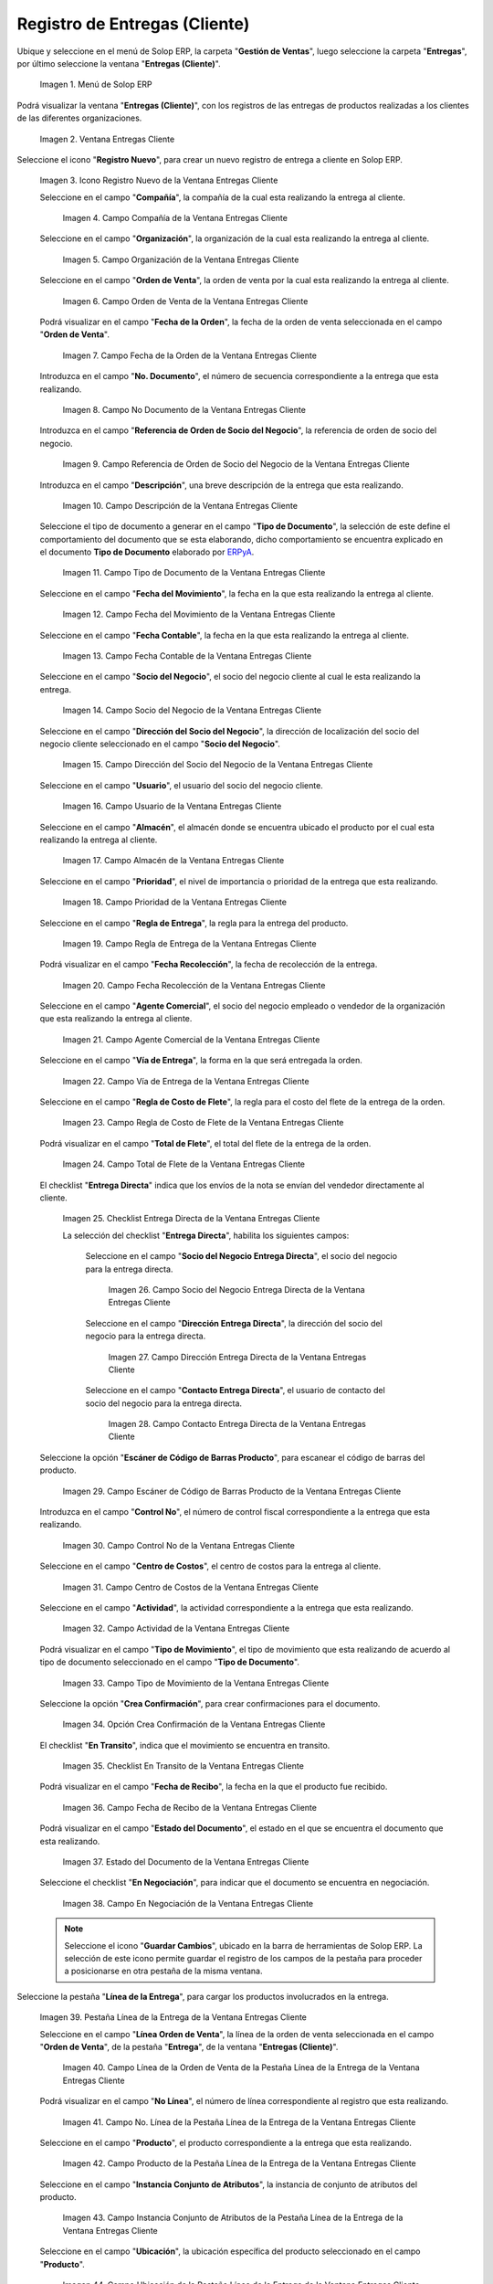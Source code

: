 .. _ERPyA: http://erpya.com
.. |Menú de ADempiere| image:: resources/customer-deliveries-menu.png
.. |Ventana Entregas Cliente| image:: resources/customer-deliveries-window.png
.. |Icono Registro Nuevo de la Ventana Entregas Cliente| image:: resources/new-registration-icon-in-the-client-deliveries-window.png
.. |Campo Compañía de la Ventana Entregas Cliente| image:: resources/field-company-window-customer-deliveries.png
.. |Campo Organización de la Ventana Entregas Cliente| image:: resources/organization-field-of-the-client-deliveries-window.png
.. |Campo Orden de Venta de la Ventana Entregas Cliente| image:: resources/sales-order-field-of-the-customer-deliveries-window.png
.. |Campo Fecha de la Orden de la Ventana Entregas Cliente| image:: resources/date-field-of-the-order-in-the-customer-deliveries-window.png
.. |Campo No Documento de la Ventana Entregas Cliente| image:: resources/document-field-of-the-client-deliveries-window.png
.. |Campo Referencia de Orden de Socio del Negocio de la Ventana Entregas Cliente| image:: resources/business-partner-order-reference-field-of-the-customer-deliveries-window.png
.. |Campo Descripción de la Ventana Entregas Cliente| image:: resources/description-field-of-the-client-deliveries-window.png
.. |Campo Tipo de Documento de la Ventana Entregas Cliente| image:: resources/document-type-field-of-the-client-deliveries-window.png
.. |Campo Fecha del Movimiento de la Ventana Entregas Cliente| image:: resources/date-field-of-the-client-deliveries-window-movement.png
.. |Campo Fecha Contable de la Ventana Entregas Cliente| image:: resources/accounting-date-field-of-the-customer-deliveries-window.png
.. |Campo Socio del Negocio de la Ventana Entregas Cliente| image:: resources/business-partner-field-of-customer-deliveries-window.png
.. |Campo Dirección del Socio del Negocio de la Ventana Entregas Cliente| image:: resources/business-partner-address-field-of-the-customer-deliveries-window.png
.. |Campo Usuario de la Ventana Entregas Cliente| image:: resources/user-field-of-the-client-deliveries-window.png
.. |Campo Almacén de la Ventana Entregas Cliente| image:: resources/warehouse-field-of-the-customer-deliveries-window.png
.. |Campo Prioridad de la Ventana Entregas Cliente| image:: resources/priority-field-of-the-customer-deliveries-window.png
.. |Campo Regla de Entrega de la Ventana Entregas Cliente| image:: resources/delivery-rule-field-of-the-customer-deliveries-window.png
.. |Campo Fecha Recolección de la Ventana Entregas Cliente| image:: resources/pick-date-field-of-the-customer-deliveries-window.png
.. |Campo Agente Comercial de la Ventana Entregas Cliente| image:: resources/commercial-agent-field-of-customer-deliveries-window.png
.. |Campo Vía de Entrega de la Ventana Entregas Cliente| image:: resources/field-delivery-route-of-the-client-deliveries-window.png
.. |Campo Regla de Costo de Flete de la Ventana Entregas Cliente| image:: resources/freight-cost-rule-field-of-the-customer-deliveries-window.png
.. |Campo Total de Flete de la Ventana Entregas Cliente| image:: resources/total-freight-field-of-the-customer-deliveries-window.png
.. |Checklist Entrega Directa de la Ventana Entregas Cliente| image:: resources/checklist-direct-delivery-of-the-client-deliveries-window.png
.. |Campo Socio del Negocio Entrega Directa de la Ventana Entregas Cliente| image:: resources/business-partner-field-direct-delivery-of-customer-deliveries-window.png
.. |Campo Dirección Entrega Directa de la Ventana Entregas Cliente| image:: resources/direct-delivery-address-field-of-the-customer-deliveries-window.png
.. |Campo Contacto Entrega Directa de la Ventana Entregas Cliente| image:: resources/contact-field-direct-delivery-of-the-client-deliveries-window.png
.. |Campo Escáner de Código de Barras Producto de la Ventana Entregas Cliente| image:: resources/field-barcode-scanner-product-window-customer-deliveries.png
.. |Campo Control No de la Ventana Entregas Cliente| image:: resources/control-field-of-the-client-deliveries-window.png
.. |Campo Centro de Costos de la Ventana Entregas Cliente| image:: resources/cost-center-field-of-the-customer-deliveries-window.png
.. |Campo Actividad de la Ventana Entregas Cliente| image:: resources/activity-field-of-the-client-deliveries-window.png
.. |Campo Tipo de Movimiento de la Ventana Entregas Cliente| image:: resources/movement-type-field-of-the-client-deliveries-window.png
.. |Opción Crea Confirmación de la Ventana Entregas Cliente| image:: resources/option-creates-confirmation-of-the-client-deliveries-window.png
.. |Checklist En Transito de la Ventana Entregas Cliente| image:: resources/checklist-in-transit-window-client-deliveries.png
.. |Campo Fecha de Recibo de la Ventana Entregas Cliente| image:: resources/field-date-of-receipt-of-the-window-customer-deliveries.png
.. |Campo Estado del Documento de la Ventana Entregas Cliente| image:: resources/document-status-field-of-the-client-deliveries-window.png
.. |Campo En Negociación de la Ventana Entregas Cliente| image:: resources/field-in-negotiation-of-the-client-deliveries-window.png
.. |Pestaña Línea de la Entrega de la Ventana Entregas Cliente| image:: resources/delivery-line-tab-of-the-customer-deliveries-window.png
.. |Campo Línea de la Orden de Venta de la Pestaña Línea de la Entrega de la Ventana Entregas Cliente| image:: resources/sales-order-line-field-of-the-delivery-line-tab-of-the-customer-deliveries-window.png
.. |Campo No. Línea de la Pestaña Línea de la Entrega de la Ventana Entregas Cliente| image:: resources/field-no-line-of-the-tab-line-of-delivery-of-the-window-deliveries-customer.png
.. |Campo Producto de la Pestaña Línea de la Entrega de la Ventana Entregas Cliente| image:: resources/product-field-of-the-delivery-line-tab-of-the-customer-deliveries-window.png
.. |Campo Instancia Conjunto de Atributos de la Pestaña Línea de la Entrega de la Ventana Entregas Cliente| image:: resources/instance-field-attribute-set-of-delivery-line-tab-of-customer-deliveries-window.png
.. |Campo Ubicación de la Pestaña Línea de la Entrega de la Ventana Entregas Cliente| image:: resources/location-field-of-the-delivery-line-tab-of-the-customer-deliveries-window.png
.. |Campo Descripción de la Pestaña Línea de la Entrega de la Ventana Entregas Cliente| image:: resources/description-field-of-the-delivery-line-tab-of-the-customer-deliveries-window.png
.. |Campo Cantidad de la Pestaña Línea de la Entrega de la Ventana Entregas Cliente| image:: resources/quantity-field-of-the-delivery-line-tab-of-the-customer-deliveries-window.png
.. |Campo UM de la Pestaña Línea de la Entrega de la Ventana Entregas Cliente| image:: resources/um-field-of-the-delivery-line-tab-of-the-customer-deliveries-window.png
.. |Campo Cantidad de Recolección de la Pestaña Línea de la Entrega de la Ventana Entregas Cliente| image:: resources/pickup-quantity-field-from-the-delivery-line-tab-of-the-customer-deliveries-window.png
.. |Campo Cantidad a Recibir de la Pestaña Línea de la Entrega de la Ventana Entregas Cliente| image:: resources/amount-field-to-receive-from-the-delivery-line-tab-of-the-customer-deliveries-window.png
.. |Campo Cantidad Confirmada de la Pestaña Línea de la Entrega de la Ventana Entregas Cliente| image:: resources/confirmed-quantity-field-of-the-delivery-line-tab-of-the-customer-deliveries-window.png
.. |Campo Cantidad Desperdicio de la Pestaña Línea de la Entrega de la Ventana Entregas Cliente| image:: resources/waste-quantity-field-of-the-delivery-line-tab-of-the-customer-deliveries-window.png
.. |Campo Centro de Costos de la Pestaña Línea de la Entrega de la Ventana Entregas Cliente| image:: resources/cost-center-field-of-the-delivery-line-tab-of-the-customer-deliveries-window.png
.. |Campo Actividad de la Pestaña Línea de la Entrega de la Ventana Entregas Cliente| image:: resources/activity-field-of-the-delivery-line-tab-of-the-customer-deliveries-window.png
.. |Pestaña Entrega de la Ventana Entregas Cliente y Opción Completar| image:: resources/delivery-tab-of-the-client-deliveries-window-and-complete-option.png
.. |Acción Completar y Opción Ok| image:: resources/action-complete-and-option-ok.png

.. _documento/entregas-cliente:

**Registro de Entregas (Cliente)**
==================================

Ubique y seleccione en el menú de Solop ERP, la carpeta "**Gestión de Ventas**", luego seleccione la carpeta "**Entregas**", por último seleccione la ventana "**Entregas (Cliente)**".

    |Menú de ADempiere|

    Imagen 1. Menú de Solop ERP

Podrá visualizar la ventana "**Entregas (Cliente)**", con los registros de las entregas de productos realizadas a los clientes de las diferentes organizaciones.

    |Ventana Entregas Cliente|

    Imagen 2. Ventana Entregas Cliente

Seleccione el icono "**Registro Nuevo**", para crear un nuevo registro de entrega a cliente en Solop ERP.

    |Icono Registro Nuevo de la Ventana Entregas Cliente|

    Imagen 3. Icono Registro Nuevo de la Ventana Entregas Cliente

    Seleccione en el campo "**Compañía**", la compañía de la cual esta realizando la entrega al cliente.

        |Campo Compañía de la Ventana Entregas Cliente|

        Imagen 4. Campo Compañía de la Ventana Entregas Cliente

    Seleccione en el campo "**Organización**", la organización de la cual esta realizando la entrega al cliente.

        |Campo Organización de la Ventana Entregas Cliente|

        Imagen 5. Campo Organización de la Ventana Entregas Cliente

    Seleccione en el campo "**Orden de Venta**", la orden de venta por la cual esta realizando la entrega al cliente.

        |Campo Orden de Venta de la Ventana Entregas Cliente|

        Imagen 6. Campo Orden de Venta de la Ventana Entregas Cliente

    Podrá visualizar en el campo "**Fecha de la Orden**", la fecha de la orden de venta seleccionada en el campo "**Orden de Venta**".

        |Campo Fecha de la Orden de la Ventana Entregas Cliente|

        Imagen 7. Campo Fecha de la Orden de la Ventana Entregas Cliente

    Introduzca en el campo "**No. Documento**", el número de secuencia correspondiente a la entrega que esta realizando.

        |Campo No Documento de la Ventana Entregas Cliente|

        Imagen 8. Campo No Documento de la Ventana Entregas Cliente

    Introduzca en el campo "**Referencia de Orden de Socio del Negocio**", la referencia de orden de socio del negocio.

        |Campo Referencia de Orden de Socio del Negocio de la Ventana Entregas Cliente|

        Imagen 9. Campo Referencia de Orden de Socio del Negocio de la Ventana Entregas Cliente

    Introduzca en el campo "**Descripción**", una breve descripción de la entrega que esta realizando.

        |Campo Descripción de la Ventana Entregas Cliente|

        Imagen 10. Campo Descripción de la Ventana Entregas Cliente

    Seleccione el tipo de documento a generar en el campo "**Tipo de Documento**", la selección de este define el comportamiento del documento que se esta elaborando, dicho comportamiento se encuentra explicado en el documento **Tipo de Documento** elaborado por `ERPyA`_.

        |Campo Tipo de Documento de la Ventana Entregas Cliente|

        Imagen 11. Campo Tipo de Documento de la Ventana Entregas Cliente

    Seleccione en el campo "**Fecha del Movimiento**", la fecha en la que esta realizando la entrega al cliente.

        |Campo Fecha del Movimiento de la Ventana Entregas Cliente|

        Imagen 12. Campo Fecha del Movimiento de la Ventana Entregas Cliente

    Seleccione en el campo "**Fecha Contable**", la fecha en la que esta realizando la entrega al cliente.

        |Campo Fecha Contable de la Ventana Entregas Cliente|

        Imagen 13. Campo Fecha Contable de la Ventana Entregas Cliente

    Seleccione en el campo "**Socio del Negocio**", el socio del negocio cliente al cual le esta realizando la entrega.

        |Campo Socio del Negocio de la Ventana Entregas Cliente|

        Imagen 14. Campo Socio del Negocio de la Ventana Entregas Cliente

    Seleccione en el campo "**Dirección del Socio del Negocio**", la dirección de localización del socio del negocio cliente seleccionado en el campo "**Socio del Negocio**".

        |Campo Dirección del Socio del Negocio de la Ventana Entregas Cliente|

        Imagen 15. Campo Dirección del Socio del Negocio de la Ventana Entregas Cliente

    Seleccione en el campo "**Usuario**", el usuario del socio del negocio cliente.

        |Campo Usuario de la Ventana Entregas Cliente|

        Imagen 16. Campo Usuario de la Ventana Entregas Cliente

    Seleccione en el campo "**Almacén**", el almacén donde se encuentra ubicado el producto por el cual esta realizando la entrega al cliente.

        |Campo Almacén de la Ventana Entregas Cliente|

        Imagen 17. Campo Almacén de la Ventana Entregas Cliente

    Seleccione en el campo "**Prioridad**", el nivel de importancia o prioridad de la entrega que esta realizando.

        |Campo Prioridad de la Ventana Entregas Cliente|

        Imagen 18. Campo Prioridad de la Ventana Entregas Cliente

    Seleccione en el campo "**Regla de Entrega**", la regla para la entrega del producto.

        |Campo Regla de Entrega de la Ventana Entregas Cliente|

        Imagen 19. Campo Regla de Entrega de la Ventana Entregas Cliente

    Podrá visualizar en el campo "**Fecha Recolección**", la fecha de recolección de la entrega.

        |Campo Fecha Recolección de la Ventana Entregas Cliente|

        Imagen 20. Campo Fecha Recolección de la Ventana Entregas Cliente

    Seleccione en el campo "**Agente Comercial**", el socio del negocio empleado o vendedor de la organización que esta realizando la entrega al cliente.

        |Campo Agente Comercial de la Ventana Entregas Cliente|

        Imagen 21. Campo Agente Comercial de la Ventana Entregas Cliente

    Seleccione en el campo "**Vía de Entrega**", la forma en la que será entregada la orden.

        |Campo Vía de Entrega de la Ventana Entregas Cliente|

        Imagen 22. Campo Vía de Entrega de la Ventana Entregas Cliente

    Seleccione en el campo "**Regla de Costo de Flete**", la regla para el costo del flete de la entrega de la orden.

        |Campo Regla de Costo de Flete de la Ventana Entregas Cliente|

        Imagen 23. Campo Regla de Costo de Flete de la Ventana Entregas Cliente

    Podrá visualizar en el campo "**Total de Flete**", el total del flete de la entrega de la orden.

        |Campo Total de Flete de la Ventana Entregas Cliente|

        Imagen 24. Campo Total de Flete de la Ventana Entregas Cliente

    El checklist "**Entrega Directa**" indica que los envíos de la nota se envían del vendedor directamente al cliente.

        |Checklist Entrega Directa de la Ventana Entregas Cliente|

        Imagen 25. Checklist Entrega Directa de la Ventana Entregas Cliente

        La selección del checklist "**Entrega Directa**", habilita los siguientes campos:

            Seleccione en el campo "**Socio del Negocio Entrega Directa**", el socio del negocio para la entrega directa.

                |Campo Socio del Negocio Entrega Directa de la Ventana Entregas Cliente|

                Imagen 26. Campo Socio del Negocio Entrega Directa de la Ventana Entregas Cliente

            Seleccione en el campo "**Dirección Entrega Directa**", la dirección del socio del negocio para la entrega directa.

                |Campo Dirección Entrega Directa de la Ventana Entregas Cliente|

                Imagen 27. Campo Dirección Entrega Directa de la Ventana Entregas Cliente 

            Seleccione en el campo "**Contacto Entrega Directa**", el usuario de contacto del socio del negocio para la entrega directa.

                |Campo Contacto Entrega Directa de la Ventana Entregas Cliente|

                Imagen 28. Campo Contacto Entrega Directa de la Ventana Entregas Cliente

    Seleccione la opción "**Escáner de Código de Barras Producto**", para escanear el código de barras del producto.

        |Campo Escáner de Código de Barras Producto de la Ventana Entregas Cliente|

        Imagen 29. Campo Escáner de Código de Barras Producto de la Ventana Entregas Cliente

    Introduzca en el campo "**Control No**", el número de control fiscal correspondiente a la entrega que esta realizando.

        |Campo Control No de la Ventana Entregas Cliente|

        Imagen 30. Campo Control No de la Ventana Entregas Cliente

    Seleccione en el campo "**Centro de Costos**", el centro de costos para la entrega al cliente.

        |Campo Centro de Costos de la Ventana Entregas Cliente|

        Imagen 31. Campo Centro de Costos de la Ventana Entregas Cliente

    Seleccione en el campo "**Actividad**", la actividad correspondiente a la entrega que esta realizando.

        |Campo Actividad de la Ventana Entregas Cliente|

        Imagen 32. Campo Actividad de la Ventana Entregas Cliente

    Podrá visualizar en el campo "**Tipo de Movimiento**", el tipo de movimiento que esta realizando de acuerdo al tipo de documento seleccionado en el campo "**Tipo de Documento**".

        |Campo Tipo de Movimiento de la Ventana Entregas Cliente|

        Imagen 33. Campo Tipo de Movimiento de la Ventana Entregas Cliente

    Seleccione la opción "**Crea Confirmación**", para crear confirmaciones para el documento.

        |Opción Crea Confirmación de la Ventana Entregas Cliente|

        Imagen 34. Opción Crea Confirmación de la Ventana Entregas Cliente

    El checklist "**En Transito**", indica que el movimiento se encuentra en transito.

        |Checklist En Transito de la Ventana Entregas Cliente|

        Imagen 35. Checklist En Transito de la Ventana Entregas Cliente

    Podrá visualizar en el campo "**Fecha de Recibo**", la fecha en la que el producto fue recibido.

        |Campo Fecha de Recibo de la Ventana Entregas Cliente|

        Imagen 36. Campo Fecha de Recibo de la Ventana Entregas Cliente

    Podrá visualizar en el campo "**Estado del Documento**", el estado en el que se encuentra el documento que esta realizando.

        |Campo Estado del Documento de la Ventana Entregas Cliente|

        Imagen 37. Estado del Documento de la Ventana Entregas Cliente

    Seleccione el checklist "**En Negociación**", para indicar que el documento se encuentra en negociación.

        |Campo En Negociación de la Ventana Entregas Cliente|

        Imagen 38. Campo En Negociación de la Ventana Entregas Cliente

    .. note::

        Seleccione el icono "**Guardar Cambios**", ubicado en la barra de herramientas de Solop ERP. La selección de este icono permite guardar el registro de los campos de la pestaña para proceder a posicionarse en otra pestaña de la misma ventana. 

Seleccione la pestaña "**Línea de la Entrega**", para cargar los productos involucrados en la entrega.

    |Pestaña Línea de la Entrega de la Ventana Entregas Cliente|

    Imagen 39. Pestaña Línea de la Entrega de la Ventana Entregas Cliente

    Seleccione en el campo "**Línea Orden de Venta**", la línea de la orden de venta seleccionada en el campo "**Orden de Venta**", de la pestaña "**Entrega**", de la ventana "**Entregas (Cliente)**".

        |Campo Línea de la Orden de Venta de la Pestaña Línea de la Entrega de la Ventana Entregas Cliente|

        Imagen 40. Campo Línea de la Orden de Venta de la Pestaña Línea de la Entrega de la Ventana Entregas Cliente

    Podrá visualizar en el campo "**No Línea**", el número de línea correspondiente al registro que esta realizando.

        |Campo No. Línea de la Pestaña Línea de la Entrega de la Ventana Entregas Cliente|

        Imagen 41. Campo No. Línea de la Pestaña Línea de la Entrega de la Ventana Entregas Cliente

    Seleccione en el campo "**Producto**", el producto correspondiente a la entrega que esta realizando.

        |Campo Producto de la Pestaña Línea de la Entrega de la Ventana Entregas Cliente|

        Imagen 42. Campo Producto de la Pestaña Línea de la Entrega de la Ventana Entregas Cliente

    Seleccione en el campo "**Instancia Conjunto de Atributos**", la instancia de conjunto de atributos del producto.

        |Campo Instancia Conjunto de Atributos de la Pestaña Línea de la Entrega de la Ventana Entregas Cliente|

        Imagen 43. Campo Instancia Conjunto de Atributos de la Pestaña Línea de la Entrega de la Ventana Entregas Cliente

    Seleccione en el campo "**Ubicación**", la ubicación específica del producto seleccionado en el campo "**Producto**".

        |Campo Ubicación de la Pestaña Línea de la Entrega de la Ventana Entregas Cliente|

        Imagen 44. Campo Ubicación de la Pestaña Línea de la Entrega de la Ventana Entregas Cliente

    Introduzca en el campo "**Descripción**", una breve descripción de la entrega del producto que esta realizando.

        |Campo Descripción de la Pestaña Línea de la Entrega de la Ventana Entregas Cliente|

        Imagen 45. Campo Descripción de la Pestaña Línea de la Entrega de la Ventana Entregas Cliente

    Seleccione en el campo "**Cantidad**", la cantidad del producto que se encuentra entregando.

        |Campo Cantidad de la Pestaña Línea de la Entrega de la Ventana Entregas Cliente|

        Imagen 46. Campo Cantidad de la Pestaña Línea de la Entrega de la Ventana Entregas Cliente

    Seleccione en el campo "**UM**", la unidad de medida del producto que se encuentra entregando.

        |Campo UM de la Pestaña Línea de la Entrega de la Ventana Entregas Cliente|

        Imagen 47. Campo UM de la Pestaña Línea de la Entrega de la Ventana Entregas Cliente

    En el campo "**Cantidad de Recolección**", podrá visualizar la cantidad de productos de recolección.

        |Campo Cantidad de Recolección de la Pestaña Línea de la Entrega de la Ventana Entregas Cliente|

        Imagen 48. Campo Cantidad de Recolección de la Pestaña Línea de la Entrega de la Ventana Entregas Cliente

    En el campo "**Cantidad a Recibir**", podrá visualizar la cantidad de productos a recibir.

        |Campo Cantidad a Recibir de la Pestaña Línea de la Entrega de la Ventana Entregas Cliente|

        Imagen 49. Campo Cantidad a Recibir de la Pestaña Línea de la Entrega de la Ventana Entregas Cliente

    En el campo "**Cantidad Confirmada**", podrá visualizar la cantidad confirmada de productos.

        |Campo Cantidad Confirmada de la Pestaña Línea de la Entrega de la Ventana Entregas Cliente|

        Imagen 50. Campo Cantidad Confirmada de la Pestaña Línea de la Entrega de la Ventana Entregas Cliente

    En el campo "**Cantidad Desperdicio**", podrá visualizar la cantidad de desperdicio de productos.

        |Campo Cantidad Desperdicio de la Pestaña Línea de la Entrega de la Ventana Entregas Cliente|

        Imagen 51. Campo Cantidad Desperdicio de la Pestaña Línea de la Entrega de la Ventana Entregas Cliente

    Seleccione en el campo "**Centro de Costos**", el centro de costos para la entrega de los productos.

        |Campo Centro de Costos de la Pestaña Línea de la Entrega de la Ventana Entregas Cliente|

        Imagen 52. Campo Centro de Costos de la Pestaña Línea de la Entrega de la Ventana Entregas Cliente

    Seleccione en el campo "**Actividad**", la actividad correspondiente a la entrega que esta realizando.

        |Campo Actividad de la Pestaña Línea de la Entrega de la Ventana Entregas Cliente|

        Imagen 53. |Campo Actividad de la Pestaña Línea de la Entrega de la Ventana Entregas Cliente|
    
Seleccione la pestaña principal "**Entrega**" y la opción "**Completar**", ubicada en la parte inferior de la ventana "**Entregas (Cliente)**".
        
    |Pestaña Entrega de la Ventana Entregas Cliente y Opción Completar|

    Imagen 54. Pestaña Entrega de la Ventana Entregas Cliente y Opción Completar

    Seleccione la acción "**Completar**" y la opción "**OK**", para completar el documento "**Entrega**".

        |Acción Completar y Opción Ok|
    
        Imagen 55. Acción Completar y Opción Ok
